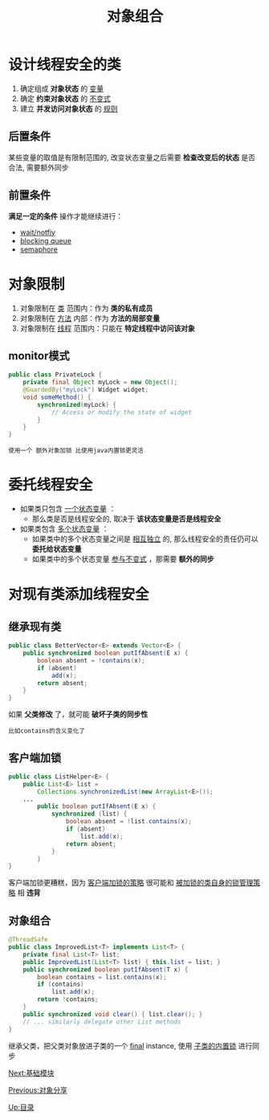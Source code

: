 #+HTML_HEAD: <link rel="stylesheet" type="text/css" href="css/main.css" />
#+TITLE: 对象组合
#+OPTIONS: num:nil timestamp:nil
#+HTML_LINK_UP: sharing_objects.html   
#+HTML_LINK_HOME: jcip.html
* 设计线程安全的类　
  1. 确定组成 *对象状态* 的 _变量_ 
  2. 确定 *约束对象状态* 的 _不变式_ 
  3. 建立 *并发访问对象状态* 的 _规则_ 
** 后置条件
   某些变量的取值是有限制范围的, 改变状态变量之后需要 *检查改变后的状态* 是否合法, 需要额外同步
** 前置条件
   *满足一定的条件* 操作才能继续进行： 
   + _wait/notfiy_ 
   + _blocking queue_ 
   + _semaphore_ 

* 对象限制
  1. 对象限制在 _类_ 范围内：作为 *类的私有成员* 
  2. 对象限制在 _方法_ 内部：作为 *方法的局部变量* 
  3. 对象限制在 _线程_ 范围内：只能在 *特定线程中访问该对象* 

** monitor模式
   #+BEGIN_SRC java
	public class PrivateLock {
		private final Object myLock = new Object();
		@GuardedBy("myLock") Widget widget;
		void someMethod() {
			synchronized(myLock) {
				// Access or modify the state of widget
			}
		}
	}
   #+END_SRC

   #+BEGIN_EXAMPLE
     使用一个 额外对象加锁 比使用java内置锁更灵活
   #+END_EXAMPLE

* 委托线程安全
  + 如果类只包含 _一个状态变量_ ：
    + 那么类是否是线程安全的, 取决于 *该状态变量是否是线程安全*
  + 如果类包含 _多个状态变量_ ：
    + 如果类中的多个状态变量之间是 _相互独立_ 的, 那么线程安全的责任仍可以 *委托给状态变量* 
    + 如果类中的多个状态变量 _参与不变式_ ，那需要 *额外的同步* 

* 对现有类添加线程安全

** 继承现有类

   #+BEGIN_SRC java
public class BetterVector<E> extends Vector<E> {
	public synchronized boolean putIfAbsent(E x) {
		boolean absent = !contains(x);
		if (absent)
			add(x);
		return absent;
	}
}
   #+END_SRC

   如果 *父类修改* 了，就可能 *破坏子类的同步性* 

   #+BEGIN_EXAMPLE
   比如contains的含义变化了　
   #+END_EXAMPLE

** 客户端加锁　

   #+BEGIN_SRC java
public class ListHelper<E> {
	public List<E> list =
		Collections.synchronizedList(new ArrayList<E>());
	...
		public boolean putIfAbsent(E x) {
			synchronized (list) {
				boolean absent = !list.contains(x);
				if (absent)
					list.add(x);
				return absent;
			}
		}
}
   #+END_SRC 
   客户端加锁更糟糕，因为 _客户端加锁的策略_ 很可能和 _被加锁的类自身的锁管理策略_ 相 *违背* 

** 对象组合
   #+BEGIN_SRC java
@ThreadSafe
public class ImprovedList<T> implements List<T> {
	private final List<T> list;
	public ImprovedList(List<T> list) { this.list = list; }
	public synchronized boolean putIfAbsent(T x) {
		boolean contains = list.contains(x);
		if (contains)
			list.add(x);
		return !contains;
	}
	public synchronized void clear() { list.clear(); }
	// ... similarly delegate other List methods
}
   #+END_SRC
   继承父类，把父类对象放进子类的一个 _final_  instance, 使用 _子类的内置锁_ 进行同步

   [[file:build_blocks.org][Next:基础模块]]

   [[file:sharing_objects.org][Previous:对象分享]]

   [[file:jcip.org][Up:目录]]

